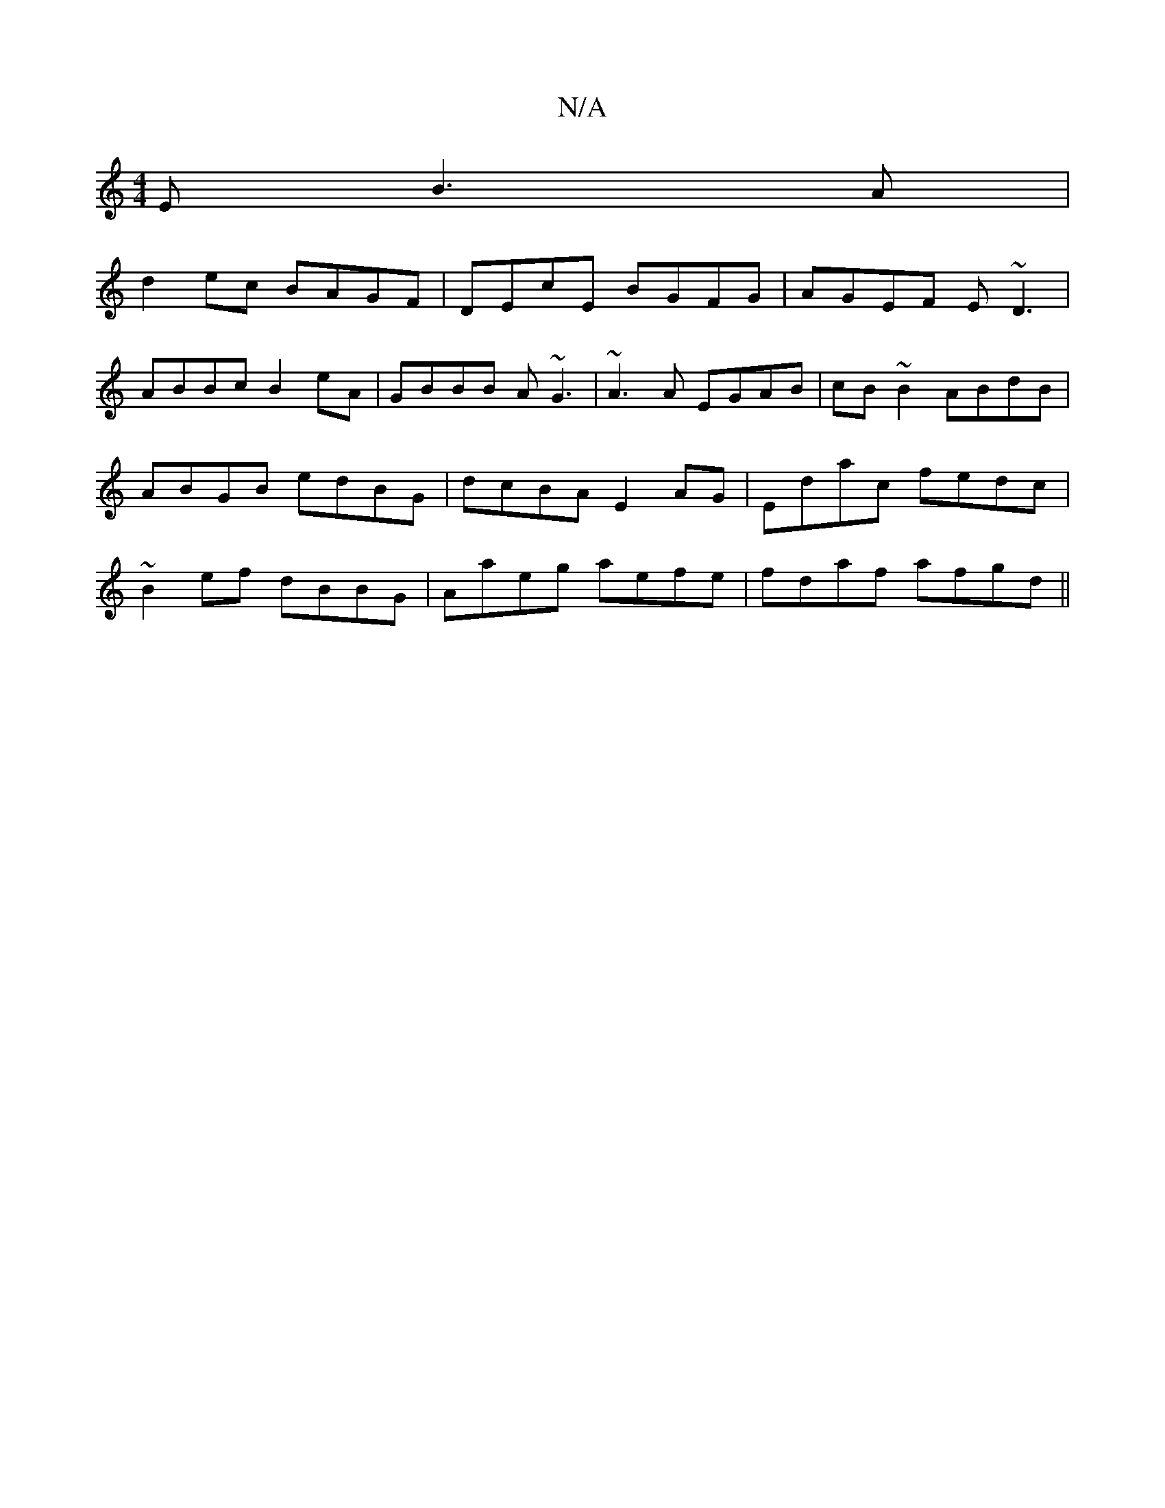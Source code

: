 X:1
T:N/A
M:4/4
R:N/A
K:Cmajor
E B3A |
d2ec BAGF | DEcE BGFG |AGEF E~D3|
ABBc B2eA|GBBB A~G3|~A3A EGAB| cB~B2 ABdB|ABGB edBG|dcBA E2AG|Edac fedc|~B2 ef dBBG|Aaeg aefe|fdaf afgd ||
M:c32egfd-dcG | GBd ~c3 :|2 BGG AB^d | B2e ega | bg